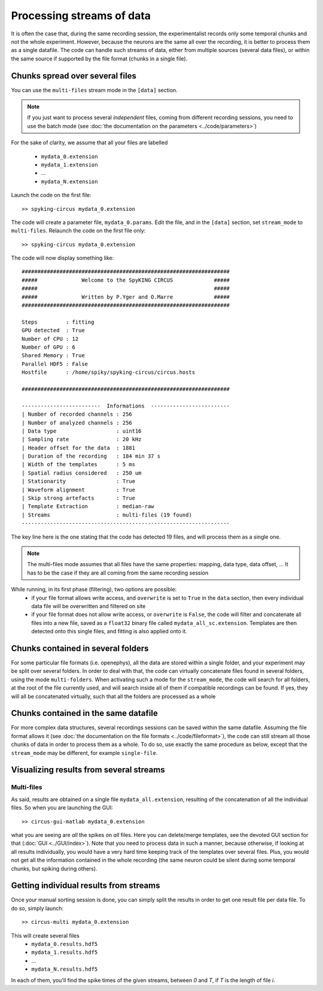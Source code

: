 Processing streams of data
==========================

It is often the case that, during the same recording session, the experimentalist records only some temporal chunks and not the whole experiment. However, because the neurons are the same all over the recording, it is better to process them as a single datafile. The code can handle such streams of data, either from multiple sources (several data files), or within the same source if supported by the file format (chunks in a single file). 


Chunks spread over several files
--------------------------------

You can use the ``multi-files`` stream mode in the ``[data]`` section.

.. note::

    If you just want to process several *independent* files, coming from different recording sessions, you need to use the batch mode (see :doc:`the documentation on the parameters <../code/parameters>`)

For the sake of clarity, we assume that all your files are labelled

    - ``mydata_0.extension``
    - ``mydata_1.extension``
    - ...
    - ``mydata_N.extension``

Launch the code on the first file::

    >> spyking-circus mydata_0.extension

The code will create a parameter file, ``mydata_0.params``. Edit the file, and in the ``[data]`` section, set ``stream_mode`` to ``multi-files``. Relaunch the code on the first file only::

    >> spyking-circus mydata_0.extension

The code will now display something like::

    ##################################################################
    #####              Welcome to the SpyKING CIRCUS             #####
    #####                                                        #####
    #####              Written by P.Yger and O.Marre             #####
    ##################################################################

    Steps         : fitting
    GPU detected  : True
    Number of CPU : 12
    Number of GPU : 6
    Shared Memory : True
    Parallel HDF5 : False
    Hostfile      : /home/spiky/spyking-circus/circus.hosts

    ##################################################################

    -------------------------  Informations  -------------------------
    | Number of recorded channels : 256
    | Number of analyzed channels : 256
    | Data type                   : uint16
    | Sampling rate               : 20 kHz
    | Header offset for the data  : 1881
    | Duration of the recording   : 184 min 37 s
    | Width of the templates      : 5 ms
    | Spatial radius considered   : 250 um
    | Stationarity                : True
    | Waveform alignment          : True
    | Skip strong artefacts       : True
    | Template Extraction         : median-raw
    | Streams                     : multi-files (19 found)
    ------------------------------------------------------------------

The key line here is the one stating that the code has detected 19 files, and will process them as a single one.

.. note::

    The multi-files mode assumes that all files have the same properties: mapping, data type, data offset, ... It has to be the case if they are all coming from the same recording session

While running, in its first phase (filtering), two options are possible:
    * if your file format allows write access, and ``overwrite`` is set to ``True`` in the ``data`` section, then every individual data file will be overwritten and filtered on site
    * if your file format does not allow write access, or ``overwrite`` is ``False``, the code will filter and concatenate all files into a new file, saved as a ``float32`` binary file called ``mydata_all_sc.extension``. Templates are then detected onto this single files, and fitting is also applied onto it.



Chunks contained in several folders
-----------------------------------

For some particular file formats (i.e. openephys), all the data are stored within a single folder, and your experiment may be split over several folders. In order to deal with that, the code can virtually concatenate files found in several folders, using the mode ``multi-folders``. When activating such a mode for the ``stream_mode``, the code will search for all folders, at the root of the file currently used, and will search inside all of them if compatible recordings can be found. If yes, they will all be concatenated virtually, such that all the folders are processed as a whole

Chunks contained in the same datafile
-------------------------------------

For more complex data structures, several recordings sessions can be saved within the same datafile. Assuming the file format allows it (see :doc:`the documentation on the file formats <../code/fileformat>`), the code can still stream all those chunks of data in order to process them as a whole. To do so, use exactly the same procedure as below, except that the ``stream_mode`` may be different, for example ``single-file``.


Visualizing results from several streams
-----------------------------------------

Multi-files
~~~~~~~~~~~

As said, results are obtained on a single file ``mydata_all.extension``, resulting of the concatenation of all the individual files. So when you are launching the GUI::

    >> circus-gui-matlab mydata_0.extension

what you are seeing are *all* the spikes on *all* files. Here you can delete/merge templates, see the devoted GUI section for that (:doc:`GUI <../GUI/index>`). Note that you need to process data in such a manner, because otherwise, if looking at all results individually, you would have a very hard time keeping track of the templates over several files. Plus, you would not get all the information contained in the whole recording (the same neuron could be silent during some temporal chunks, but spiking during others).

Getting individual results from streams
---------------------------------------

Once your manual sorting session is done, you can simply split the results in order to get one result file per data file. To do so, simply launch::

    >> circus-multi mydata_0.extension

This will create several files
    - ``mydata_0.results.hdf5`` 
    - ``mydata_1.results.hdf5``
    - ...
    - ``mydata_N.results.hdf5``

In each of them, you'll find the spike times of the given streams, between *0* and *T*, if *T* is the length of file *i*.
